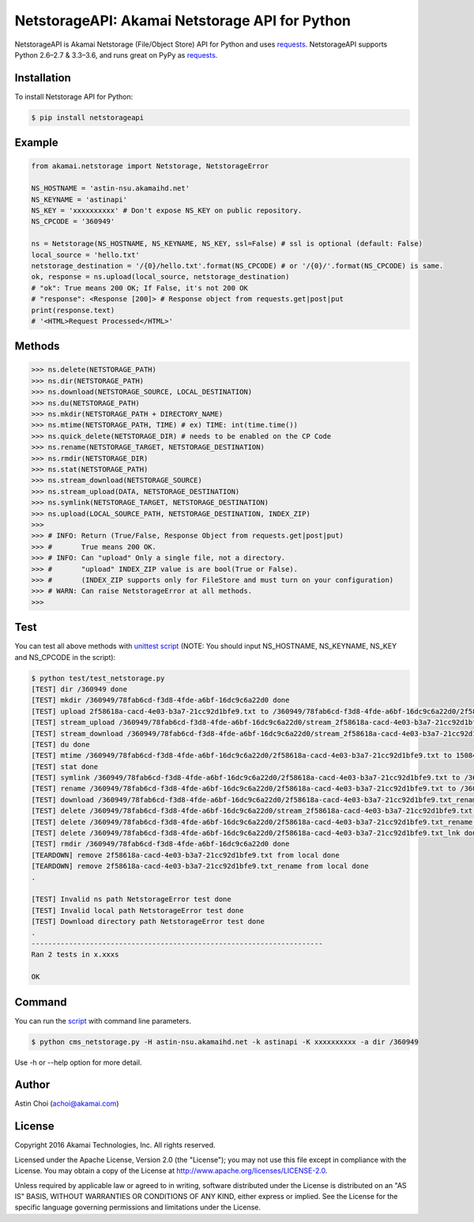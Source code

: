 NetstorageAPI: Akamai Netstorage API for Python
===============================================

.. image:: https://img.shields.io/pypi/v/netstorageapi.svg
    :target: https://pypi.python.org/pypi/netstorageapi

.. image:: https://travis-ci.org/akamai/NetStorageKit-Python.svg?branch=master
    :target: https://travis-ci.org/akamai/NetStorageKit-Python

.. image:: http://img.shields.io/:license-apache-blue.svg 
    :target: https://github.com/akamai/NetStorageKit-Python/blob/master/LICENSE


NetstorageAPI is Akamai Netstorage (File/Object Store) API for Python and uses `requests <http://docs.python-requests.org>`_.
NetstorageAPI supports Python 2.6–2.7 & 3.3–3.6, and runs great on PyPy as `requests <http://docs.python-requests.org>`_.


Installation
------------

To install Netstorage API for Python:  

.. code-block:: bash

    $ pip install netstorageapi


Example
-------

.. code-block:: python

    from akamai.netstorage import Netstorage, NetstorageError

    NS_HOSTNAME = 'astin-nsu.akamaihd.net'
    NS_KEYNAME = 'astinapi'
    NS_KEY = 'xxxxxxxxxx' # Don't expose NS_KEY on public repository.
    NS_CPCODE = '360949'

    ns = Netstorage(NS_HOSTNAME, NS_KEYNAME, NS_KEY, ssl=False) # ssl is optional (default: False)
    local_source = 'hello.txt'
    netstorage_destination = '/{0}/hello.txt'.format(NS_CPCODE) # or '/{0}/'.format(NS_CPCODE) is same.
    ok, response = ns.upload(local_source, netstorage_destination)
    # "ok": True means 200 OK; If False, it's not 200 OK
    # "response": <Response [200]> # Response object from requests.get|post|put
    print(response.text)
    # '<HTML>Request Processed</HTML>'

Methods
-------

.. code-block:: python

    >>> ns.delete(NETSTORAGE_PATH)
    >>> ns.dir(NETSTORAGE_PATH)
    >>> ns.download(NETSTORAGE_SOURCE, LOCAL_DESTINATION)
    >>> ns.du(NETSTORAGE_PATH)
    >>> ns.mkdir(NETSTORAGE_PATH + DIRECTORY_NAME)
    >>> ns.mtime(NETSTORAGE_PATH, TIME) # ex) TIME: int(time.time())
    >>> ns.quick_delete(NETSTORAGE_DIR) # needs to be enabled on the CP Code
    >>> ns.rename(NETSTORAGE_TARGET, NETSTORAGE_DESTINATION)
    >>> ns.rmdir(NETSTORAGE_DIR)
    >>> ns.stat(NETSTORAGE_PATH)
    >>> ns.stream_download(NETSTORAGE_SOURCE)
    >>> ns.stream_upload(DATA, NETSTORAGE_DESTINATION)
    >>> ns.symlink(NETSTORAGE_TARGET, NETSTORAGE_DESTINATION)
    >>> ns.upload(LOCAL_SOURCE_PATH, NETSTORAGE_DESTINATION, INDEX_ZIP)
    >>>
    >>> # INFO: Return (True/False, Response Object from requests.get|post|put)
    >>> #       True means 200 OK.
    >>> # INFO: Can "upload" Only a single file, not a directory.
    >>> #       "upload" INDEX_ZIP value is are bool(True or False).
    >>> #       (INDEX_ZIP supports only for FileStore and must turn on your configuration)
    >>> # WARN: Can raise NetstorageError at all methods.
    >>>


Test
----

You can test all above methods with `unittest script <https://github.com/AstinCHOI/NetStorageKit-Python/blob/master/test/test_netstorage.py>`_
(NOTE: You should input NS_HOSTNAME, NS_KEYNAME, NS_KEY and NS_CPCODE in the script):

.. code-block:: bash

    $ python test/test_netstorage.py
    [TEST] dir /360949 done
    [TEST] mkdir /360949/78fab6cd-f3d8-4fde-a6bf-16dc9c6a22d0 done
    [TEST] upload 2f58618a-cacd-4e03-b3a7-21cc92d1bfe9.txt to /360949/78fab6cd-f3d8-4fde-a6bf-16dc9c6a22d0/2f58618a-cacd-4e03-b3a7-21cc92d1bfe9.txt done
    [TEST] stream_upload /360949/78fab6cd-f3d8-4fde-a6bf-16dc9c6a22d0/stream_2f58618a-cacd-4e03-b3a7-21cc92d1bfe9.txt done
    [TEST] stream_download /360949/78fab6cd-f3d8-4fde-a6bf-16dc9c6a22d0/stream_2f58618a-cacd-4e03-b3a7-21cc92d1bfe9.txt done
    [TEST] du done
    [TEST] mtime /360949/78fab6cd-f3d8-4fde-a6bf-16dc9c6a22d0/2f58618a-cacd-4e03-b3a7-21cc92d1bfe9.txt to 1508482349 done
    [TEST] stat done
    [TEST] symlink /360949/78fab6cd-f3d8-4fde-a6bf-16dc9c6a22d0/2f58618a-cacd-4e03-b3a7-21cc92d1bfe9.txt to /360949/78fab6cd-f3d8-4fde-a6bf-16dc9c6a22d0/2f58618a-cacd-4e03-b3a7-21cc92d1bfe9.txt_lnk done
    [TEST] rename /360949/78fab6cd-f3d8-4fde-a6bf-16dc9c6a22d0/2f58618a-cacd-4e03-b3a7-21cc92d1bfe9.txt to /360949/78fab6cd-f3d8-4fde-a6bf-16dc9c6a22d0/2f58618a-cacd-4e03-b3a7-21cc92d1bfe9.txt_rename done
    [TEST] download /360949/78fab6cd-f3d8-4fde-a6bf-16dc9c6a22d0/2f58618a-cacd-4e03-b3a7-21cc92d1bfe9.txt_rename done
    [TEST] delete /360949/78fab6cd-f3d8-4fde-a6bf-16dc9c6a22d0/stream_2f58618a-cacd-4e03-b3a7-21cc92d1bfe9.txt done
    [TEST] delete /360949/78fab6cd-f3d8-4fde-a6bf-16dc9c6a22d0/2f58618a-cacd-4e03-b3a7-21cc92d1bfe9.txt_rename done
    [TEST] delete /360949/78fab6cd-f3d8-4fde-a6bf-16dc9c6a22d0/2f58618a-cacd-4e03-b3a7-21cc92d1bfe9.txt_lnk done
    [TEST] rmdir /360949/78fab6cd-f3d8-4fde-a6bf-16dc9c6a22d0 done
    [TEARDOWN] remove 2f58618a-cacd-4e03-b3a7-21cc92d1bfe9.txt from local done
    [TEARDOWN] remove 2f58618a-cacd-4e03-b3a7-21cc92d1bfe9.txt_rename from local done
    .

    [TEST] Invalid ns path NetstorageError test done
    [TEST] Invalid local path NetstorageError test done
    [TEST] Download directory path NetstorageError test done
    .
    ----------------------------------------------------------------------
    Ran 2 tests in x.xxxs

    OK


Command
-------

You can run the `script <https://github.com/AstinCHOI/NetStorageKit-Python/blob/master/cms_netstorage.py>`_ with command line parameters.

.. code-block:: bash

    $ python cms_netstorage.py -H astin-nsu.akamaihd.net -k astinapi -K xxxxxxxxxx -a dir /360949

Use -h or --help option for more detail.


Author
------

Astin Choi (achoi@akamai.com)  


License
-------

Copyright 2016 Akamai Technologies, Inc.  All rights reserved.

Licensed under the Apache License, Version 2.0 (the "License");
you may not use this file except in compliance with the License.
You may obtain a copy of the License at `<http://www.apache.org/licenses/LICENSE-2.0>`_.

Unless required by applicable law or agreed to in writing, software
distributed under the License is distributed on an "AS IS" BASIS,
WITHOUT WARRANTIES OR CONDITIONS OF ANY KIND, either express or implied.
See the License for the specific language governing permissions and
limitations under the License.

